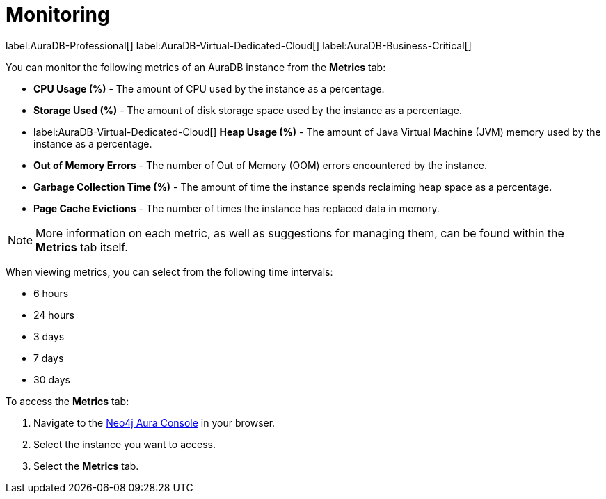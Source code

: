 [[aura-monitoring]]
= Monitoring

label:AuraDB-Professional[]
label:AuraDB-Virtual-Dedicated-Cloud[]
label:AuraDB-Business-Critical[]

You can monitor the following metrics of an AuraDB instance from the *Metrics* tab:

* *CPU Usage (%)* - The amount of CPU used by the instance as a percentage.
* *Storage Used (%)* - The amount of disk storage space used by the instance as a percentage.
* label:AuraDB-Virtual-Dedicated-Cloud[] *Heap Usage (%)* - The amount of Java Virtual Machine (JVM) memory used by the instance as a percentage.
* *Out of Memory Errors* - The number of Out of Memory (OOM) errors encountered by the instance.
* *Garbage Collection Time (%)* - The amount of time the instance spends reclaiming heap space as a percentage.
* *Page Cache Evictions* - The number of times the instance has replaced data in memory.

[NOTE]
====
More information on each metric, as well as suggestions for managing them, can be found within the *Metrics* tab itself.
====

When viewing metrics, you can select from the following time intervals:

* 6 hours
* 24 hours
* 3 days
* 7 days
* 30 days

To access the *Metrics* tab:

. Navigate to the https://console.neo4j.io/?product=aura-db[Neo4j Aura Console] in your browser.
. Select the instance you want to access.
. Select the *Metrics* tab.